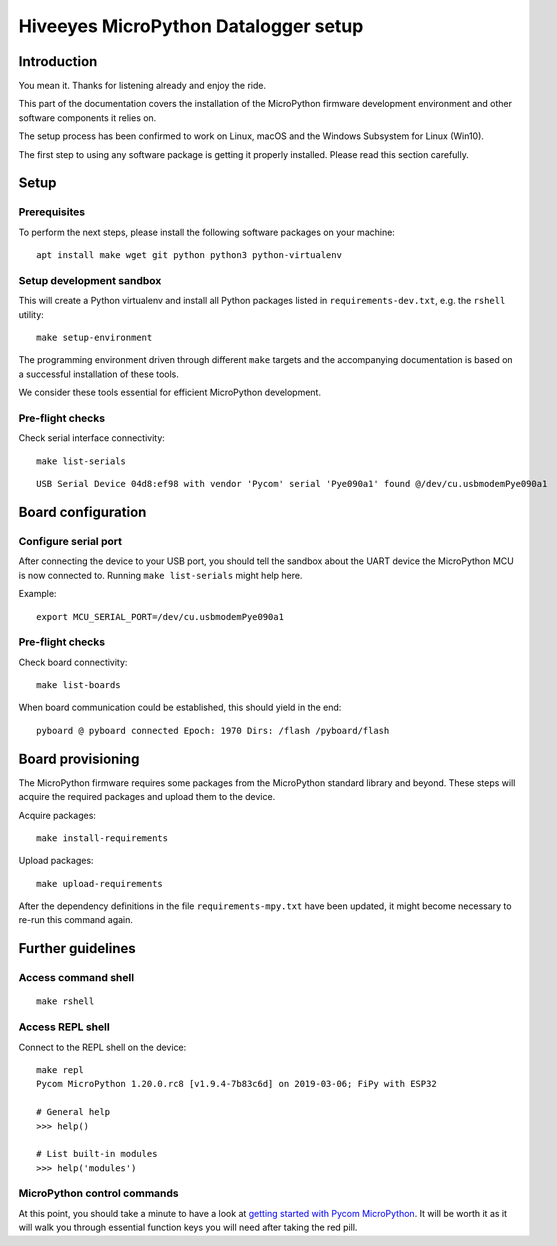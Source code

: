 #####################################
Hiveeyes MicroPython Datalogger setup
#####################################

************
Introduction
************
You mean it. Thanks for listening already and enjoy the ride.

This part of the documentation covers the installation of the
MicroPython firmware development environment and other software
components it relies on.

The setup process has been confirmed to work on Linux, macOS and the
Windows Subsystem for Linux (Win10).

The first step to using any software package is getting it
properly installed. Please read this section carefully.


*****
Setup
*****

Prerequisites
=============
To perform the next steps, please install the following software
packages on your machine::

    apt install make wget git python python3 python-virtualenv


Setup development sandbox
=========================
This will create a Python virtualenv and install all Python packages
listed in ``requirements-dev.txt``, e.g. the ``rshell`` utility::

    make setup-environment

The programming environment driven through different ``make`` targets
and the accompanying documentation is based on a successful installation
of these tools.

We consider these tools essential for efficient MicroPython development.


Pre-flight checks
=================
Check serial interface connectivity::

    make list-serials

::

    USB Serial Device 04d8:ef98 with vendor 'Pycom' serial 'Pye090a1' found @/dev/cu.usbmodemPye090a1


*******************
Board configuration
*******************

Configure serial port
=====================
After connecting the device to your USB port, you should tell the sandbox
about the UART device the MicroPython MCU is now connected to.
Running ``make list-serials`` might help here.

Example::

    export MCU_SERIAL_PORT=/dev/cu.usbmodemPye090a1

Pre-flight checks
=================
Check board connectivity::

    make list-boards

When board communication could be established, this should yield in the end::

    pyboard @ pyboard connected Epoch: 1970 Dirs: /flash /pyboard/flash


******************
Board provisioning
******************
The MicroPython firmware requires some packages from the MicroPython standard
library and beyond. These steps will acquire the required packages and upload
them to the device.

Acquire packages::

    make install-requirements

Upload packages::

    make upload-requirements

After the dependency definitions in the file ``requirements-mpy.txt``
have been updated, it might become necessary to re-run this command again.


******************
Further guidelines
******************

Access command shell
====================
::

    make rshell

Access REPL shell
=================
Connect to the REPL shell on the device::

    make repl
    Pycom MicroPython 1.20.0.rc8 [v1.9.4-7b83c6d] on 2019-03-06; FiPy with ESP32

    # General help
    >>> help()

    # List built-in modules
    >>> help('modules')

MicroPython control commands
============================
At this point, you should take a minute to have a look at
`getting started with Pycom MicroPython`_. It will be worth it as it will walk
you through essential function keys you will need after taking the red pill.

.. _getting started with Pycom MicroPython: https://github.com/hiveeyes/hiveeyes-micropython-firmware/blob/master/doc/pycom-getting-started.rst
